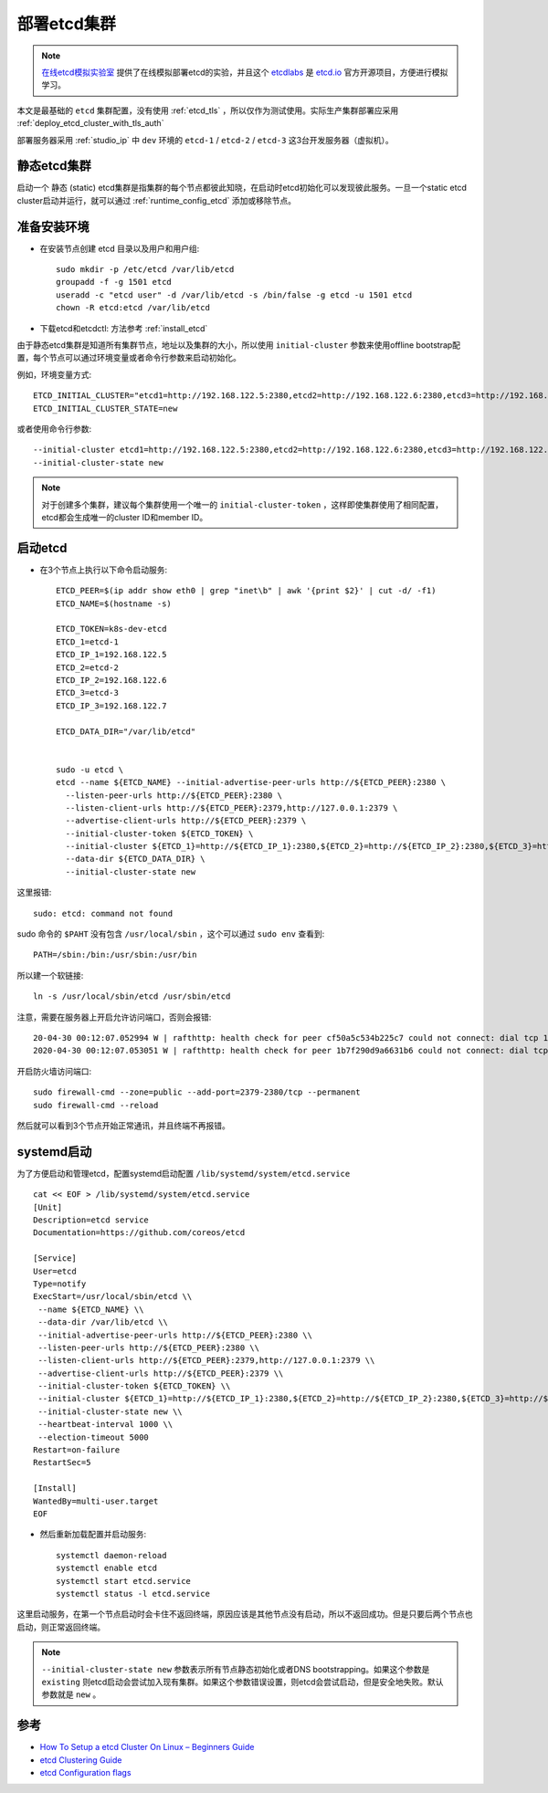 .. _deploy_etcd_cluster:

===============
部署etcd集群
===============

.. note::

   `在线etcd模拟实验室 <http://play.etcd.io/install>`_ 提供了在线模拟部署etcd的实验，并且这个 `etcdlabs <https://github.com/coreos/etcdlabs>`_ 是 `etcd.io <https://etcd.io>`_ 官方开源项目，方便进行模拟学习。

本文是最基础的 ``etcd`` 集群配置，没有使用 :ref:`etcd_tls` ，所以仅作为测试使用。实际生产集群部署应采用 :ref:`deploy_etcd_cluster_with_tls_auth`

部署服务器采用 :ref:`studio_ip` 中  ``dev`` 环境的 ``etcd-1`` / ``etcd-2`` / ``etcd-3`` 这3台开发服务器（虚拟机）。 

静态etcd集群
=============

启动一个 ``静态`` (static) etcd集群是指集群的每个节点都彼此知晓，在启动时etcd初始化可以发现彼此服务。一旦一个static etcd cluster启动并运行，就可以通过 :ref:`runtime_config_etcd` 添加或移除节点。

准备安装环境
=============

- 在安装节点创建 etcd 目录以及用户和用户组::

   sudo mkdir -p /etc/etcd /var/lib/etcd
   groupadd -f -g 1501 etcd
   useradd -c "etcd user" -d /var/lib/etcd -s /bin/false -g etcd -u 1501 etcd
   chown -R etcd:etcd /var/lib/etcd

- 下载etcd和etcdctl: 方法参考 :ref:`install_etcd`

由于静态etcd集群是知道所有集群节点，地址以及集群的大小，所以使用 ``initial-cluster`` 参数来使用offline bootstrap配置，每个节点可以通过环境变量或者命令行参数来启动初始化。

例如，环境变量方式::

   ETCD_INITIAL_CLUSTER="etcd1=http://192.168.122.5:2380,etcd2=http://192.168.122.6:2380,etcd3=http://192.168.122.7:2380"
   ETCD_INITIAL_CLUSTER_STATE=new

或者使用命令行参数::

   --initial-cluster etcd1=http://192.168.122.5:2380,etcd2=http://192.168.122.6:2380,etcd3=http://192.168.122.7:2380 \
   --initial-cluster-state new

.. note::

   对于创建多个集群，建议每个集群使用一个唯一的 ``initial-cluster-token`` ，这样即使集群使用了相同配置，etcd都会生成唯一的cluster ID和member ID。

启动etcd
===========

- 在3个节点上执行以下命令启动服务::

   ETCD_PEER=$(ip addr show eth0 | grep "inet\b" | awk '{print $2}' | cut -d/ -f1)
   ETCD_NAME=$(hostname -s)
   
   ETCD_TOKEN=k8s-dev-etcd
   ETCD_1=etcd-1
   ETCD_IP_1=192.168.122.5
   ETCD_2=etcd-2
   ETCD_IP_2=192.168.122.6
   ETCD_3=etcd-3
   ETCD_IP_3=192.168.122.7
   
   ETCD_DATA_DIR="/var/lib/etcd"
   
   
   sudo -u etcd \
   etcd --name ${ETCD_NAME} --initial-advertise-peer-urls http://${ETCD_PEER}:2380 \
     --listen-peer-urls http://${ETCD_PEER}:2380 \
     --listen-client-urls http://${ETCD_PEER}:2379,http://127.0.0.1:2379 \
     --advertise-client-urls http://${ETCD_PEER}:2379 \
     --initial-cluster-token ${ETCD_TOKEN} \
     --initial-cluster ${ETCD_1}=http://${ETCD_IP_1}:2380,${ETCD_2}=http://${ETCD_IP_2}:2380,${ETCD_3}=http://${ETCD_IP_3}:2380 \
     --data-dir ${ETCD_DATA_DIR} \
     --initial-cluster-state new

这里报错::

   sudo: etcd: command not found

sudo 命令的 ``$PAHT`` 没有包含 ``/usr/local/sbin`` ，这个可以通过 ``sudo env`` 查看到::

   PATH=/sbin:/bin:/usr/sbin:/usr/bin

所以建一个软链接::

   ln -s /usr/local/sbin/etcd /usr/sbin/etcd

注意，需要在服务器上开启允许访问端口，否则会报错::

   20-04-30 00:12:07.052994 W | rafthttp: health check for peer cf50a5c534b225c7 could not connect: dial tcp 192.168.122.6:2380: connect: no route to host
   2020-04-30 00:12:07.053051 W | rafthttp: health check for peer 1b7f290d9a6631b6 could not connect: dial tcp 192.168.122.7:2380: connect: no route to host

开启防火墙访问端口::

   sudo firewall-cmd --zone=public --add-port=2379-2380/tcp --permanent
   sudo firewall-cmd --reload

然后就可以看到3个节点开始正常通讯，并且终端不再报错。

systemd启动
=============

为了方便启动和管理etcd，配置systemd启动配置 ``/lib/systemd/system/etcd.service`` ::

   cat << EOF > /lib/systemd/system/etcd.service
   [Unit]
   Description=etcd service
   Documentation=https://github.com/coreos/etcd
    
   [Service]
   User=etcd
   Type=notify
   ExecStart=/usr/local/sbin/etcd \\
    --name ${ETCD_NAME} \\
    --data-dir /var/lib/etcd \\
    --initial-advertise-peer-urls http://${ETCD_PEER}:2380 \\
    --listen-peer-urls http://${ETCD_PEER}:2380 \\
    --listen-client-urls http://${ETCD_PEER}:2379,http://127.0.0.1:2379 \\
    --advertise-client-urls http://${ETCD_PEER}:2379 \\
    --initial-cluster-token ${ETCD_TOKEN} \\
    --initial-cluster ${ETCD_1}=http://${ETCD_IP_1}:2380,${ETCD_2}=http://${ETCD_IP_2}:2380,${ETCD_3}=http://${ETCD_IP_3}:2380 \\
    --initial-cluster-state new \\
    --heartbeat-interval 1000 \\
    --election-timeout 5000
   Restart=on-failure
   RestartSec=5
    
   [Install]
   WantedBy=multi-user.target
   EOF

- 然后重新加载配置并启动服务::

   systemctl daemon-reload
   systemctl enable etcd
   systemctl start etcd.service
   systemctl status -l etcd.service

这里启动服务，在第一个节点启动时会卡住不返回终端，原因应该是其他节点没有启动，所以不返回成功。但是只要后两个节点也启动，则正常返回终端。

.. note::

   ``--initial-cluster-state new`` 参数表示所有节点静态初始化或者DNS bootstrapping。如果这个参数是 ``existing`` 则etcd启动会尝试加入现有集群。如果这个参数错误设置，则etcd会尝试启动，但是安全地失败。默认参数就是 ``new`` 。

参考
===========

- `How To Setup a etcd Cluster On Linux – Beginners Guide <https://devopscube.com/setup-etcd-cluster-linux/>`_
- `etcd Clustering Guide <https://etcd.io/docs/v3.4.0/op-guide/clustering/>`_
- `etcd Configuration flags <https://etcd.io/docs/v3.4.0/op-guide/configuration/>`_
